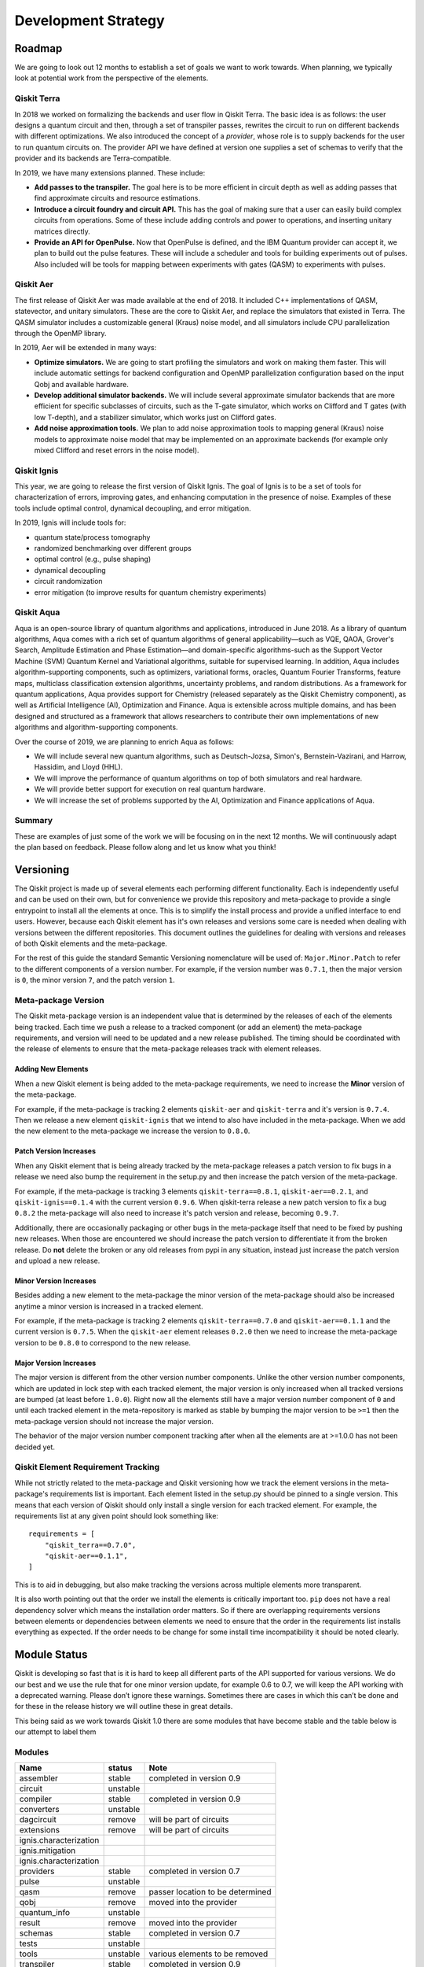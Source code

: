 Development Strategy
********************

Roadmap
=======

We are going to look out 12 months to establish a set of goals we want to work
towards. When planning, we typically look at potential work from the perspective
of the elements.

Qiskit Terra
------------

In 2018 we worked on formalizing the backends and user flow in Qiskit Terra. The
basic idea is as follows: the user designs a quantum circuit and then, through a set of
transpiler passes, rewrites the circuit to run on different backends with
different optimizations. We also introduced the concept of a *provider*,
whose role is to supply backends for the user to run quantum circuits on.
The provider API we have defined at version one supplies a set of
schemas to verify that the provider and its backends are Terra-compatible.

In 2019, we have many extensions planned. These include:

- **Add passes to the transpiler.** The goal here is to be more efficient in
  circuit depth as well as adding passes that find approximate circuits and resource estimations.

- **Introduce a circuit foundry and circuit API.** This has the goal of making sure that a
  user can easily build complex circuits from operations. Some of these include
  adding controls and power to operations, and inserting unitary matrices directly.

- **Provide an API for OpenPulse.** Now that OpenPulse is defined, and the IBM Quantum
  provider can accept it, we plan to build out the pulse features. These will include a
  scheduler and tools for building experiments out of pulses. Also included will
  be tools for mapping between experiments with gates (QASM) to experiments with pulses.

Qiskit Aer
----------

The first release of Qiskit Aer was made available at the end of 2018. It included C++
implementations of QASM, statevector, and unitary simulators. These are the core to
Qiskit Aer, and replace the simulators that existed in Terra. The QASM simulator includes
a customizable general (Kraus) noise model, and all simulators include CPU parallelization
through the OpenMP library.

In 2019, Aer will be extended in many ways:

- **Optimize simulators.** We are going to start profiling the simulators and work on making
  them faster. This will include automatic settings for backend configuration and
  OpenMP parallelization configuration based on the input Qobj and available hardware.
- **Develop additional simulator backends.** We will include several approximate simulator backends
  that are more efficient for specific subclasses of circuits, such as the
  T-gate simulator, which works on Clifford and T gates (with low T-depth), and a stabilizer
  simulator,  which works just on Clifford gates.
- **Add noise approximation tools.** We plan to add noise approximation tools to mapping
  general (Kraus) noise models to approximate noise model that may be implemented on
  an approximate backends (for example only mixed Clifford and reset errors in the noise model).

Qiskit Ignis
------------

This year, we are going to release the first version of Qiskit Ignis. The goal of
Ignis is to be a set of tools for characterization of errors,
improving gates, and enhancing computation
in the presence of noise. Examples of these tools include optimal control, dynamical
decoupling, and error mitigation.

In 2019, Ignis will include tools for:

- quantum state/process tomography

- randomized benchmarking over different groups

- optimal control (e.g., pulse shaping)

- dynamical decoupling

- circuit randomization

- error mitigation (to improve results for quantum chemistry experiments)

Qiskit Aqua
-----------

Aqua is an open-source library of quantum algorithms and applications, introduced in June 2018.
As a library of quantum algorithms, Aqua comes with a rich set of quantum algorithms of
general applicability—such as VQE, QAOA, Grover's Search, Amplitude Estimation and
Phase Estimation—and domain-specific algorithms-such as the Support Vector Machine (SVM)
Quantum Kernel and Variational algorithms, suitable for supervised learning.  In addition,
Aqua includes algorithm-supporting components, such as optimizers, variational forms, oracles,
Quantum Fourier Transforms, feature maps, multiclass classification extension algorithms,
uncertainty problems, and random distributions.
As a framework for quantum applications, Aqua provides support for Chemistry (released separately
as the Qiskit Chemistry component), as well as Artificial Intelligence (AI), Optimization and
Finance.  Aqua is extensible across multiple domains, and has been designed and structured as a
framework that allows researchers to contribute their own implementations of new algorithms and
algorithm-supporting components.

Over the course of 2019, we are planning to enrich Aqua as follows:

- We will include several new quantum algorithms,
  such as Deutsch-Jozsa, Simon's, Bernstein-Vazirani, and
  Harrow, Hassidim, and Lloyd (HHL).
- We will improve the performance of quantum algorithms on top of both
  simulators and real hardware.
- We will provide better support for execution on real quantum hardware.
- We will increase the set of problems supported by the AI, Optimization and Finance
  applications of Aqua.

Summary
-------

These are examples of just some of the work we will be focusing on in the next 12 months.
We will continuously adapt the plan based on feedback. Please follow along and let us
know what you think!

.. _versioning_strategy:

Versioning
==========

The Qiskit project is made up of several elements each performing different
functionality. Each is independently useful and can be used on their own,
but for convenience we provide this repository and meta-package to provide
a single entrypoint to install all the elements at once. This is to simplify
the install process and provide a unified interface to end users. However,
because each Qiskit element has it's own releases and versions some care is
needed when dealing with versions between the different repositories. This
document outlines the guidelines for dealing with versions and releases of
both Qiskit elements and the meta-package.

For the rest of this guide the standard Semantic Versioning nomenclature will
be used of: ``Major.Minor.Patch`` to refer to the different components of a
version number. For example, if the version number was ``0.7.1``, then the major
version is ``0``, the minor version ``7``, and the patch version ``1``.


Meta-package Version
--------------------

The Qiskit meta-package version is an independent value that is determined by
the releases of each of the elements being tracked. Each time we push a release
to a tracked component (or add an element) the meta-package requirements, and
version will need to be updated and a new release published. The timing should
be coordinated with the release of elements to ensure that the meta-package
releases track with element releases.

Adding New Elements
^^^^^^^^^^^^^^^^^^^

When a new Qiskit element is being added to the meta-package requirements, we
need to increase the **Minor** version of the meta-package.

For example, if the meta-package is tracking 2 elements ``qiskit-aer`` and
``qiskit-terra`` and it's version is ``0.7.4``. Then we release a new element
``qiskit-ignis`` that we intend to also have included in the meta-package. When
we add the new element to the meta-package we increase the version to
``0.8.0``.


Patch Version Increases
^^^^^^^^^^^^^^^^^^^^^^^

When any Qiskit element that is being already tracked by the meta-package
releases a patch version to fix bugs in a release we need also bump the
requirement in the setup.py and then increase the patch version of the
meta-package.

For example, if the meta-package is tracking 3 elements ``qiskit-terra==0.8.1``,
``qiskit-aer==0.2.1``, and ``qiskit-ignis==0.1.4`` with the current version
``0.9.6``. When qiskit-terra release a new patch version to fix a bug ``0.8.2``
the meta-package will also need to increase it's patch version and release,
becoming ``0.9.7``.

Additionally, there are occasionally packaging or other bugs in the
meta-package itself that need to be fixed by pushing new releases. When those
are encountered we should increase the patch version to differentiate it from
the broken release. Do **not** delete the broken or any old releases from pypi
in any situation, instead just increase the patch version and upload a new
release.


Minor Version Increases
^^^^^^^^^^^^^^^^^^^^^^^

Besides adding a new element to the meta-package the minor version of the
meta-package should also be increased anytime a minor version is increased in
a tracked element.

For example, if the meta-package is tracking 2 elements ``qiskit-terra==0.7.0``
and ``qiskit-aer==0.1.1`` and the current version is ``0.7.5``. When the
``qiskit-aer`` element releases ``0.2.0`` then we need to increase the
meta-package version to be ``0.8.0`` to correspond to the new release.


Major Version Increases
^^^^^^^^^^^^^^^^^^^^^^^

The major version is different from the other version number components. Unlike
the other version number components, which are updated in lock step with each
tracked element, the major version is only increased when all tracked versions
are bumped (at least before ``1.0.0``). Right now all the elements still have
a major version number component of ``0`` and until each tracked element in the
meta-repository is marked as stable by bumping the major version to be ``>=1``
then the meta-package version should not increase the major version.

The behavior of the major version number component tracking after when all the
elements are at >=1.0.0 has not been decided yet.


Qiskit Element Requirement Tracking
-----------------------------------

While not strictly related to the meta-package and Qiskit versioning how we
track the element versions in the meta-package's requirements list is
important. Each element listed in the setup.py should be pinned to a single
version. This means that each version of Qiskit should only install a single
version for each tracked element. For example, the requirements list at any
given point should look something like::

  requirements = [
      "qiskit_terra==0.7.0",
      "qiskit-aer==0.1.1",
  ]

This is to aid in debugging, but also make tracking the versions across
multiple elements more transparent.

It is also worth pointing out that the order we install the elements is
critically important too. ``pip`` does not have a real dependency solver which
means the installation order matters. So if there are overlapping requirements
versions between elements or dependencies between elements we need to ensure
that the order in the requirements list installs everything as expected. If the
order needs to be change for some install time incompatibility it should be
noted clearly.


Module Status
=============

Qiskit is developing so fast that is it is hard to keep all different parts
of the API supported for various versions. We do our best and we use
the rule that for one minor version update, for example 0.6 to 0.7,
we will keep the API working with a deprecated warning. Please don’t
ignore these warnings. Sometimes there are cases in which this can’t
be done and for these in the release history we will outline these in
great details.

This being said as we work towards Qiskit 1.0 there are some modules
that have become stable and the table below is our attempt to label them



Modules
-------

+------------------------+------------+------------------------------------+
| Name                   | status     | Note                               |
+========================+============+====================================+
| assembler              | stable     | completed in version 0.9           |
+------------------------+------------+------------------------------------+
| circuit                | unstable   |                                    |
+------------------------+------------+------------------------------------+
| compiler               | stable     |  completed in version 0.9          |
+------------------------+------------+------------------------------------+
| converters             | unstable   |                                    |
+------------------------+------------+------------------------------------+
| dagcircuit             | remove     | will be part of circuits           |
+------------------------+------------+------------------------------------+
| extensions             | remove     | will be part of circuits           |
+------------------------+------------+------------------------------------+
| ignis.characterization |            |                                    |
+------------------------+------------+------------------------------------+
| ignis.mitigation       |            |                                    |
+------------------------+------------+------------------------------------+
| ignis.characterization |            |                                    |
+------------------------+------------+------------------------------------+
| providers              | stable     | completed in version 0.7           |
+------------------------+------------+------------------------------------+
| pulse                  | unstable   |                                    |
+------------------------+------------+------------------------------------+
| qasm                   | remove     | passer location to be determined   |
+------------------------+------------+------------------------------------+
| qobj                   | remove     | moved into the provider            |
+------------------------+------------+------------------------------------+
| quantum_info           | unstable   |                                    |
+------------------------+------------+------------------------------------+
| result                 | remove     | moved into the provider            |
+------------------------+------------+------------------------------------+
| schemas                | stable     | completed in version 0.7           |
+------------------------+------------+------------------------------------+
| tests                  | unstable   |                                    |
+------------------------+------------+------------------------------------+
| tools                  | unstable   | various elements to be removed     |
+------------------------+------------+------------------------------------+
| transpiler             | stable     | completed in version 0.9           |
+------------------------+------------+------------------------------------+
| validation             | stable     | completed in version 0.7           |
+------------------------+------------+------------------------------------+
| visualization          | stable     | completed in version 0.9           |
+------------------------+------------+------------------------------------+

Providers
---------

There are three providers that come with the default installation of Qiskit

Basic Aer Provider
^^^^^^^^^^^^^^^^^^

This provider simulates ideal quantum circuits and has three backends.
As Aer becomes more stable and can work on any operating system this
provider will be removed.

Aer Provider
^^^^^^^^^^^^

This is a more advance simulator that is written in C++. It runs faster than Basic Aer
and also allows you to add noise to your circuits. This allow you to explore what
happens to your circuits for realistic
models of the experiments and design experiments that might be more resilient
to the noise in today’s quantum computers.

IBM Quantum Provider
^^^^^^^^^^^^^^^^^^^^

This provider gives you access to real experiments. You will need an IBM Quantum Experience
account to use it.  It also has an online HPC simulator that can be used. It is a
hosted version of the Aer Provider.


Community Extensions
====================

Qiskit has been designed with modularity in mind. It is extensible in many
different ways; on the page, we highlight the ways in which the Qiskit community
has engaged with Qiskit and developed extensions and packages on top of it.

Providers
---------

The Qiskit base provider is an entity that provides access to a group
of different backends (for example, backends available through IBM Quantum).
It interacts with those backends to do many things: find out which ones
are available, retrieve an instance of a particular backend, get backend
properties and configurations, and handling running and working with jobs.

Additional providers
^^^^^^^^^^^^^^^^^^^^

- **Decision diagram-based quantum simulator**

  | - **Organization:** Johannes Kepler University, Linz, Austria (Alwin
      Zulehner and Robert Wille)
  | - **Description:** A local provider which allows Qiskit to use decision
      diagram-based quantum simulation
  | - **Qiskit Version:** 0.7
  | - **More info:**  `Webpage at JKU <http://iic.jku.at/eda/research/quantum_simulation>`__,
    `Medium Blog <https://medium.com/qiskit/classical-simulators-for-quantum-computers-4b994dad4fa2>`__
    and `Github Repo <https://github.com/Qiskit/qiskit-jku-provider>`__

- **Quantum Inspire**

  | - **Organization:** QuTech-Delft
  | - **Description:** A provider for the Quantum Inspire backend
  | - **Qiskit Version:** 0.7
  | - **More info:** `Medium Blog <https://medium.com/qiskit/quantum-inspire-and-qiskit-f1be608f8955>`__
    and `Github <https://github.com/QuTech-Delft/quantuminspire>`__.


Transpiler
----------

Circuit optimization is at the heart of making quantum computing feasible on actual hardware.
A central component of Qiskit is the transpiler, which is a framework for manipulating
quantum circuits according to certain transformations (known as transpiler passes). The transpiler
enables users to create customized sets of passes, orchestrated by a pass manager, to transform
the circuit according to the rules specified by the passes. In addition, the transpiler architecture
is designed for modularity and extensibility, enabling Qiskit users to write their own passes,
use them in the pass manager, and combine them with existing passes. In this way,
the transpiler architecture opens up the door for research into aggressive optimization
of quantum circuits.


Additional passes
^^^^^^^^^^^^^^^^^

- **t|ket〉 optimization & routing pass**

  | - **Organization:** Cambridge Quantum Computing
  | - **Description:** Transpiler pass for circuit optimization and mapping
      to backend using CQC's t|ket〉compiler.
  | - **Qiskit Version:** 0.7
  | - **More info:** `Tutorial Notebook <https://github.com/Qiskit/qiskit-tutorials/blob/master/community/aqua/chemistry/QSE_pytket.ipynb>`__
    and `Github <https://github.com/CQCL/pytket>`__.

Tools
-----

Extending Qiskit with new tools and functionality is an important part
of building a community. These tools can be new visualizations, slack integration,
Juypter extensions and much more.

Additional Tools
^^^^^^^^^^^^^^^^
* **OpenControls library**

  | - **Organization:** Q-CTRL
  | - **Description:** Library of quantum control pulses derived from the open literature.
  | - **Qiskit Version:** 0.7
  | - **More info:**  `Github <https://github.com/qctrl/python-open-controls>`__
    and `Q-CTRL website <https://q-ctrl.com/products/open-controls/>`__
